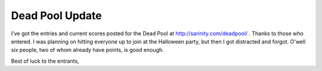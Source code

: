 
Dead Pool Update
----------------

I've got the entries and current scores posted for the Dead Pool at http://sarinity.com/deadpool/ .  Thanks to those who entered.  I was planning on hitting everyone up to join at the Halloween party, but then I got distracted and forgot.  O'well six people, two of whom already have points, is good enough.

Best of luck to the entrants,









.. date: 1100844000
